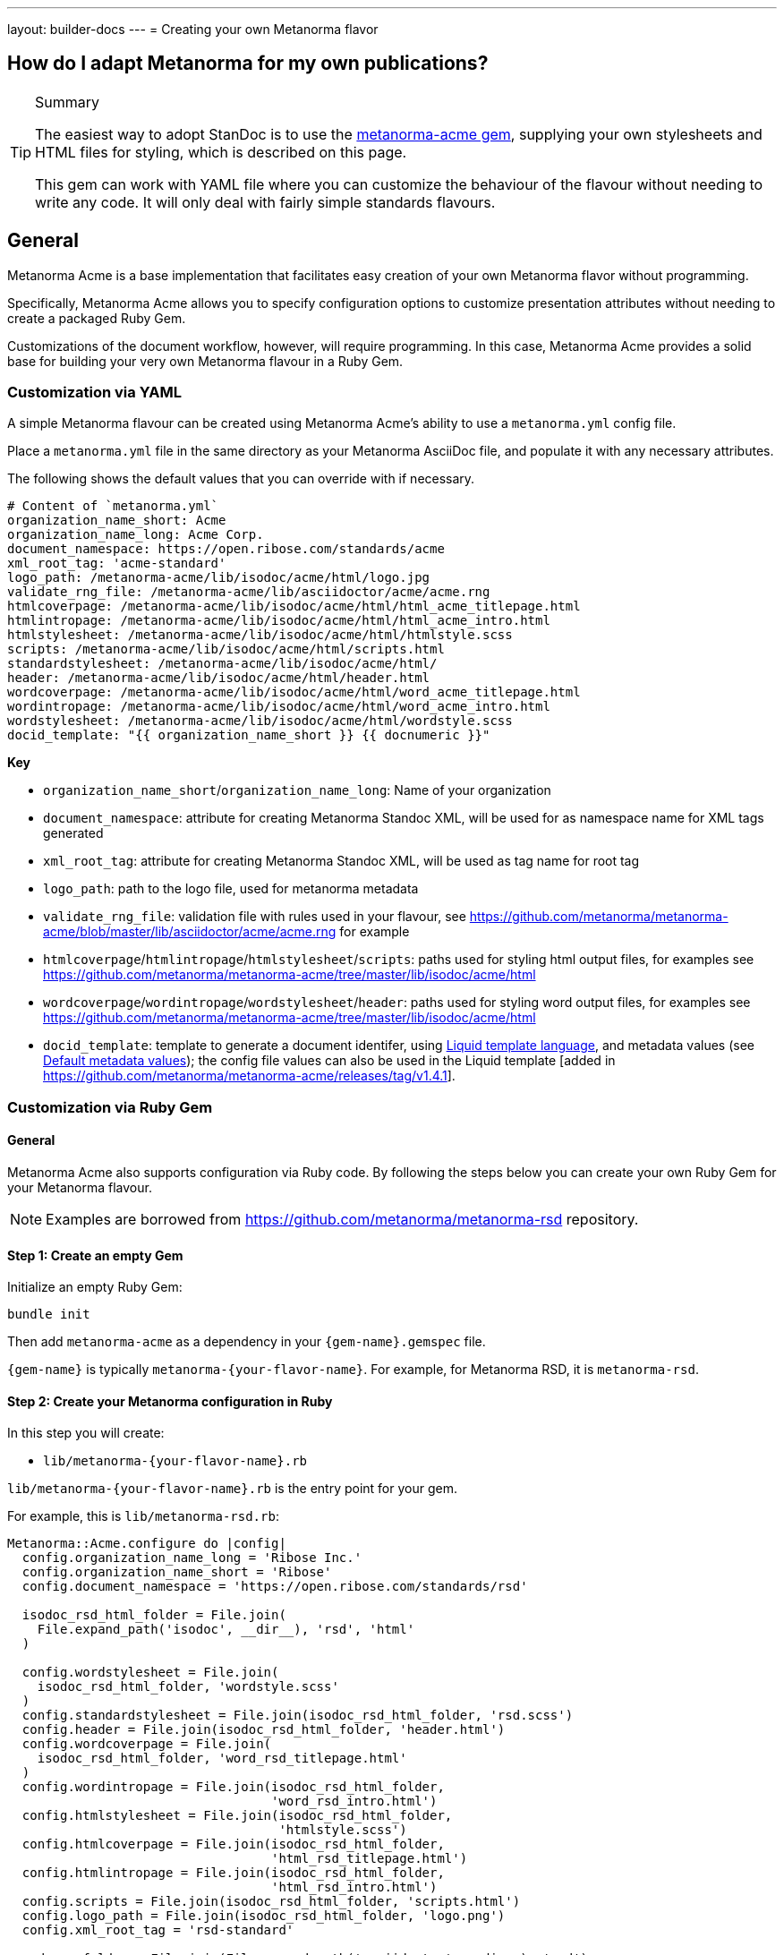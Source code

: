 ---
layout: builder-docs
---
= Creating your own Metanorma flavor

== How do I adapt Metanorma for my own publications?

[TIP]
====
.Summary
The easiest way to adopt StanDoc is to use the
https://github.com/metanorma/metanorma-acme[metanorma-acme gem],
supplying your own stylesheets and HTML files for styling,
which is described on this page.

This gem can work with YAML file where you can customize the behaviour of the
flavour without needing to write any code. It will only deal with
fairly simple standards flavours.
====

== General

Metanorma Acme is a base implementation that facilitates easy creation
of your own Metanorma flavor without programming.

Specifically, Metanorma Acme allows you to specify configuration options
to customize presentation attributes without needing to create a
packaged Ruby Gem.

Customizations of the document workflow, however, will require
programming. In this case, Metanorma Acme provides a solid base
for building your very own Metanorma flavour in a Ruby Gem.


[[yaml-config]]
=== Customization via YAML

A simple Metanorma flavour can be created using Metanorma Acme's
ability to use a `metanorma.yml` config file.

Place a `metanorma.yml` file in the same directory as your Metanorma
AsciiDoc file, and populate it with any necessary attributes.

The following shows the default values that you can override with if
necessary.

[source,yaml]
--
# Content of `metanorma.yml`
organization_name_short: Acme
organization_name_long: Acme Corp.
document_namespace: https://open.ribose.com/standards/acme
xml_root_tag: 'acme-standard'
logo_path: /metanorma-acme/lib/isodoc/acme/html/logo.jpg
validate_rng_file: /metanorma-acme/lib/asciidoctor/acme/acme.rng
htmlcoverpage: /metanorma-acme/lib/isodoc/acme/html/html_acme_titlepage.html
htmlintropage: /metanorma-acme/lib/isodoc/acme/html/html_acme_intro.html
htmlstylesheet: /metanorma-acme/lib/isodoc/acme/html/htmlstyle.scss
scripts: /metanorma-acme/lib/isodoc/acme/html/scripts.html
standardstylesheet: /metanorma-acme/lib/isodoc/acme/html/
header: /metanorma-acme/lib/isodoc/acme/html/header.html
wordcoverpage: /metanorma-acme/lib/isodoc/acme/html/word_acme_titlepage.html
wordintropage: /metanorma-acme/lib/isodoc/acme/html/word_acme_intro.html
wordstylesheet: /metanorma-acme/lib/isodoc/acme/html/wordstyle.scss
docid_template: "{{ organization_name_short }} {{ docnumeric }}"
--

*Key*

* `organization_name_short`/`organization_name_long`: Name of your organization
* `document_namespace`: attribute for creating Metanorma Standoc XML, will be used for as namespace name for XML tags generated
* `xml_root_tag`: attribute for creating Metanorma Standoc XML, will be used as tag name for root tag
* `logo_path`: path to the logo file, used for metanorma metadata
* `validate_rng_file`: validation file with rules used in your flavour, see https://github.com/metanorma/metanorma-acme/blob/master/lib/asciidoctor/acme/acme.rng for example
* `htmlcoverpage`/`htmlintropage`/`htmlstylesheet`/`scripts`: paths used for styling html output files, for examples see https://github.com/metanorma/metanorma-acme/tree/master/lib/isodoc/acme/html
* `wordcoverpage`/`wordintropage`/`wordstylesheet`/`header`: paths used for styling word output files, for examples see https://github.com/metanorma/metanorma-acme/tree/master/lib/isodoc/acme/html
* `docid_template`: template to generate a document identifer, using 
https://shopify.github.io/liquid/[Liquid template language], and metadata values
(see link:/builder/topics/metadata-and-boilerplate/#default-metadata[Default metadata values]);
the config file values can also be used in the Liquid template [added in https://github.com/metanorma/metanorma-acme/releases/tag/v1.4.1].


=== Customization via Ruby Gem

==== General

Metanorma Acme also supports configuration via Ruby code.
By following the steps below you can create your own Ruby Gem for your Metanorma flavour.

NOTE: Examples are borrowed from https://github.com/metanorma/metanorma-rsd repository.


==== Step 1: Create an empty Gem

Initialize an empty Ruby Gem:

[source,adoc]
----
bundle init
----

Then add `metanorma-acme` as a dependency in your `{gem-name}.gemspec` file.

`{gem-name}` is typically `metanorma-{your-flavor-name}`.
For example, for Metanorma RSD, it is `metanorma-rsd`.


==== Step 2: Create your Metanorma configuration in Ruby

In this step you will create:

* `lib/metanorma-{your-flavor-name}.rb`

`lib/metanorma-{your-flavor-name}.rb` is the entry point for your gem.

For example, this is `lib/metanorma-rsd.rb`:

[source,ruby]
--
Metanorma::Acme.configure do |config|
  config.organization_name_long = 'Ribose Inc.'
  config.organization_name_short = 'Ribose'
  config.document_namespace = 'https://open.ribose.com/standards/rsd'

  isodoc_rsd_html_folder = File.join(
    File.expand_path('isodoc', __dir__), 'rsd', 'html'
  )

  config.wordstylesheet = File.join(
    isodoc_rsd_html_folder, 'wordstyle.scss'
  )
  config.standardstylesheet = File.join(isodoc_rsd_html_folder, 'rsd.scss')
  config.header = File.join(isodoc_rsd_html_folder, 'header.html')
  config.wordcoverpage = File.join(
    isodoc_rsd_html_folder, 'word_rsd_titlepage.html'
  )
  config.wordintropage = File.join(isodoc_rsd_html_folder,
                                   'word_rsd_intro.html')
  config.htmlstylesheet = File.join(isodoc_rsd_html_folder,
                                    'htmlstyle.scss')
  config.htmlcoverpage = File.join(isodoc_rsd_html_folder,
                                   'html_rsd_titlepage.html')
  config.htmlintropage = File.join(isodoc_rsd_html_folder,
                                   'html_rsd_intro.html')
  config.scripts = File.join(isodoc_rsd_html_folder, 'scripts.html')
  config.logo_path = File.join(isodoc_rsd_html_folder, 'logo.png')
  config.xml_root_tag = 'rsd-standard'

  rsd_rng_folder = File.join(File.expand_path('asciidoctor', __dir__), 'rsd')
  config.validate_rng_file = File.join(rsd_rng_folder, 'rsd.rng')
end

require 'metanorma/rsd'
require 'isodoc/acme'

require 'asciidoctor' unless defined? Asciidoctor::Converter
require 'asciidoctor/rsd'
--

In this configuration, you have to provide paths to your style definitions:
* Word Doc: using `config.word*`
* HTML: using `config.html*`

Please refer to <<yaml-config>> for a detailed explanation for each configuration option.


==== Step 3: Define your flavor in the Metanorma framework

In this step you will create these folders:

* `lib/metanorma/{your-flavor-name}/`
* `lib/isodoc/{your-flavor-name}/`
* `lib/asciidoctor/{your-flavor-name}/`

And these files:

* `lib/metanorma/{your-flavor-name}.rb`
* `lib/metanorma/{your-flavor-name}/processor.rb`
* `lib/metanorma/{your-flavor-name}/version.rb`
* `lib/isodoc/{your-flavor-name}.rb`
* `lib/isodoc/{your-flavor-name}/metadata.rb`
* `lib/isodoc/{your-flavor-name}/{converter-type}.rb` (one converter per output format)
* `lib/asciidoctor/{your-flavor-name}.rb`
* `lib/asciidoctor/{your-flavor-name}/converter.rb`

For example, in `metanorma-rsd`, you would have these files:

* `lib/metanorma/rsd.rb`
* `lib/metanorma/rsd/processor.rb`
* `lib/metanorma/rsd/version.rb`
* `lib/isodoc/rsd.rb`
* `lib/isodoc/rsd/metadata.rb`
* `lib/isodoc/rsd/html_converter.rb`
* `lib/isodoc/rsd/word_converter.rb`
* `lib/asciidoctor/rsd.rb`
* `lib/asciidoctor/rsd/converter.rb`


The first file `lib/metanorma/{your-flavor-name}.rb` defines your module,
and links your flavor's processor to the Metanorma processor framework.

[source,ruby]
--
# lib/metanorma/rsd.rb
require "metanorma"
require "metanorma/rsd/processor"

module Metanorma
  module Rsd
  end
end

# This line registers your Metanorma Processor to the Metanorma Registry
Metanorma::Registry.instance.register(Metanorma::Rsd::Processor)
--


`lib/isodoc/{your-flavor-name}/metadata.rb` links your configuration
to IsoDoc by inheriting the `IsoDoc::Acme::Metadata` class:

[source,ruby]
--
# lib/isodoc/rsd/metadata.rb
require "isodoc"

module IsoDoc
  module Rsd
    class Metadata < IsoDoc::Acme::Metadata
      def configuration
        Metanorma::Rsd.configuration
      end
    end
  end
end
--


Inherit `IsoDoc::Acme` convertors depending on the types of outputs
your flavour wishes to support, using the previously created `Metadata`
file.

The following code from `lib/isodoc/rsd/html_convert.rb` shows an example
where the HTML convertor is inherited to provide HTML output for RSD,
and to read in `IsoDoc::Acme::Metadata`.

[source,ruby]
--
# lib/isodoc/rsd/html_convert.rb
require "isodoc"
require "isodoc/acme/html_convert"
require "isodoc/rsd/metadata"

module IsoDoc
  module Rsd
    class HtmlConvert < IsoDoc::Acme::HtmlConvert
      def configuration
        Metanorma::Rsd.configuration
      end

      def metadata_init(lang, script, labels)
        @meta = Metadata.new(lang, script, labels)
      end
    end
  end
end
--

`lib/metanorma/{your-flavor-name}/processor.rb` defines your flavor's
Processor by inheriting from `Metanorma::Processor`.
This is the entry point for content processing.

[source,ruby]
--
# lib/metanorma/rsd/processor.rb
require "metanorma/processor"

module Metanorma
  module Rsd
    class Processor < Metanorma::Processor

      def initialize
        @short = :rsd
        @input_format = :asciidoc
        @asciidoctor_backend = :rsd
      end

      def output_formats
        super.merge(
          html: "html",
          doc: "doc",
          pdf: "pdf"
        )
      end

      def version
        "Metanorma::Rsd #{Metanorma::Rsd::VERSION}"
      end

      def input_to_isodoc(file, filename)
        Metanorma::Input::Asciidoc.new.process(file, filename, @asciidoctor_backend)
      end

      def output(isodoc_node, outname, format, options={})
        case format
        when :html
          IsoDoc::Rsd::HtmlConvert.new(options).convert(outname, isodoc_node)
        when :doc
          IsoDoc::Rsd::WordConvert.new(options).convert(outname, isodoc_node)
        when :pdf
          IsoDoc::Rsd::PdfConvert.new(options).convert(outname, isodoc_node)
        else
          super
        end
      end
    end
  end
end
--

Create the version file indicating your flavor's gem version at
`lib/metanorma/{your-flavor-name}/version.rb`

[source,ruby]
--
# lib/metanorma/rsd/version.rb
require "metanorma/rsd"

module Metanorma
  module Rsd
    VERSION = "0.0.1".freeze
  end
end
--


Create `lib/asciidoctor/{your-flavor-name}.rb` to house your
input converters.

[source,ruby]
--
# lib/asciidoctor/rsd.rb
require "metanorma/rsd/version"
require_relative "rsd/converter"

module Asciidoctor
  module Rsd

  end
end
--


`lib/asciidoctor/{your-flavor-name}/converter.rb`
registers your new flavour to be used in `Metanorma::Cli`.

[source,ruby]
--
# lib/asciidoctor/rsd/converter.rb
require "asciidoctor/standoc/converter"
require 'asciidoctor/acme/converter'

module Asciidoctor
  module Rsd
    # A {Converter} implementation that generates RSD output, and a document
    # schema encapsulation of the document for validation
    #
    class Converter < Asciidoctor::Acme::Converter
      register_for "rsd"
    end
  end
end
--
